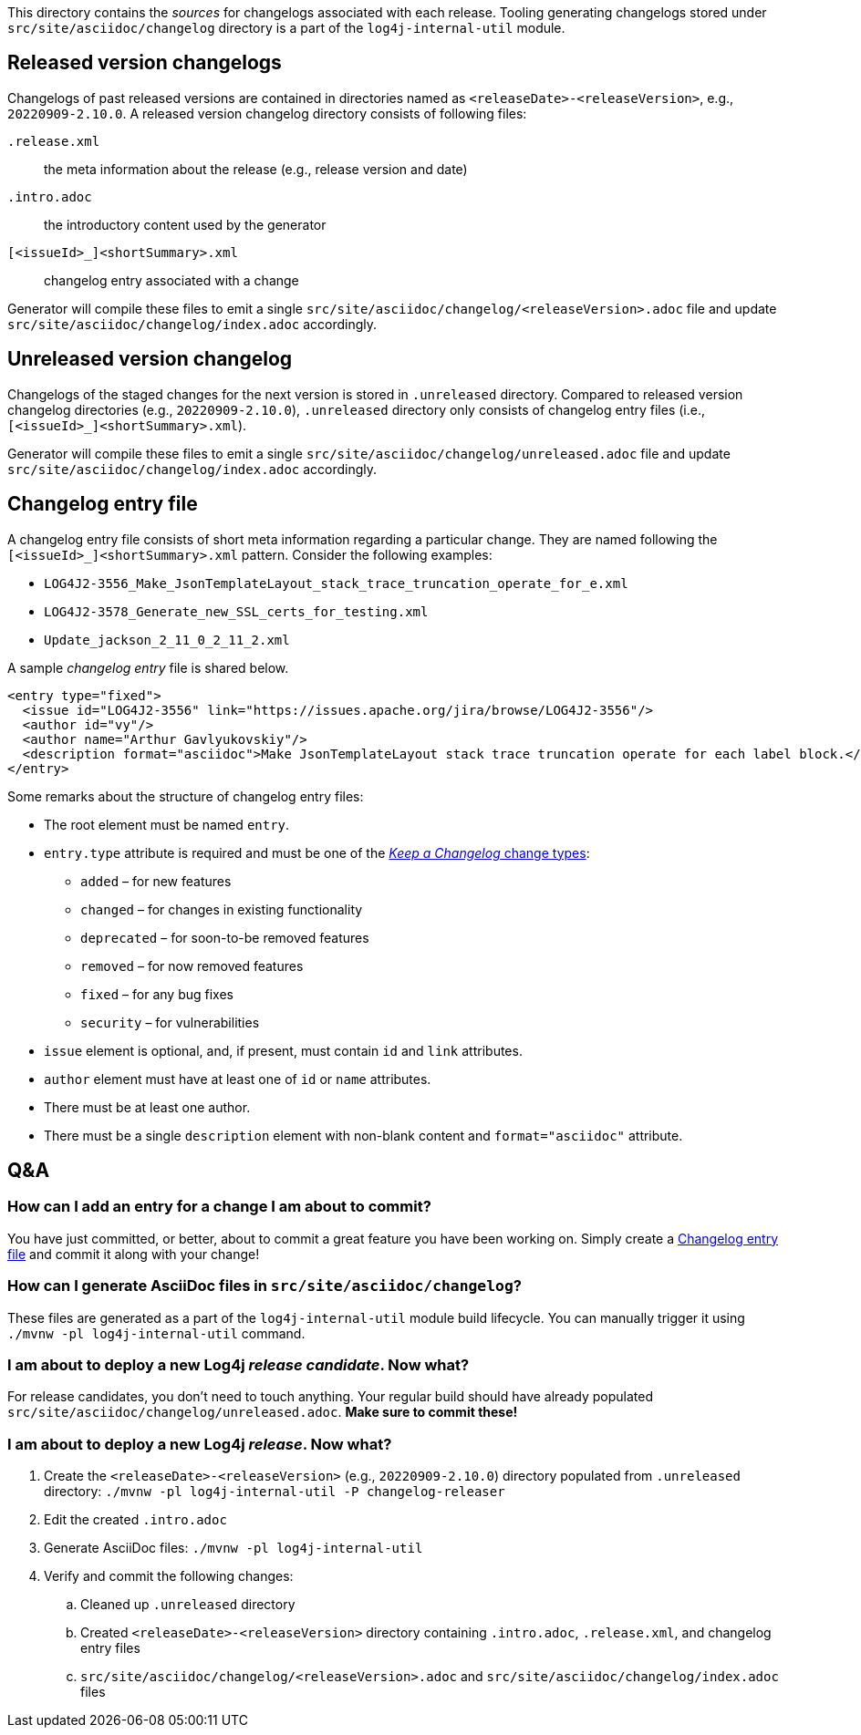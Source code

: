 ////
    Licensed to the Apache Software Foundation (ASF) under one or more
    contributor license agreements.  See the NOTICE file distributed with
    this work for additional information regarding copyright ownership.
    The ASF licenses this file to You under the Apache License, Version 2.0
    (the "License"); you may not use this file except in compliance with
    the License.  You may obtain a copy of the License at

         https://www.apache.org/licenses/LICENSE-2.0

    Unless required by applicable law or agreed to in writing, software
    distributed under the License is distributed on an "AS IS" BASIS,
    WITHOUT WARRANTIES OR CONDITIONS OF ANY KIND, either express or implied.
    See the License for the specific language governing permissions and
    limitations under the License.
////

:generator-target-dir: src/site/asciidoc/changelog

This directory contains the _sources_ for changelogs associated with each release.
Tooling generating changelogs stored under `{generator-target-dir}` directory is a part of the `log4j-internal-util` module.

[#released-version-changelogs]
== Released version changelogs

Changelogs of past released versions are contained in directories named as `<releaseDate>-<releaseVersion>`, e.g., `20220909-2.10.0`.
A released version changelog directory consists of following files:

`.release.xml`::
the meta information about the release (e.g., release version and date)

`.intro.adoc`::
the introductory content used by the generator

`[<issueId>_]<shortSummary>.xml`::
changelog entry associated with a change

Generator will compile these files to emit a single `{generator-target-dir}/<releaseVersion>.adoc` file and update `{generator-target-dir}/index.adoc` accordingly.

[#unreleased-version-changelog]
== Unreleased version changelog

Changelogs of the staged changes for the next version is stored in `.unreleased` directory.
Compared to released version changelog directories (e.g., `20220909-2.10.0`), `.unreleased` directory only consists of changelog entry files (i.e., `[<issueId>_]<shortSummary>.xml`).

Generator will compile these files to emit a single `{generator-target-dir}/unreleased.adoc` file and update `{generator-target-dir}/index.adoc` accordingly.

[#changelog-entry-file]
== Changelog entry file

A changelog entry file consists of short meta information regarding a particular change.
They are named following the `[<issueId>_]<shortSummary>.xml` pattern.
Consider the following examples:

* `LOG4J2-3556_Make_JsonTemplateLayout_stack_trace_truncation_operate_for_e.xml`
* `LOG4J2-3578_Generate_new_SSL_certs_for_testing.xml`
* `Update_jackson_2_11_0_2_11_2.xml`

A sample _changelog entry_ file is shared below.

[source,xml]
----
<entry type="fixed">
  <issue id="LOG4J2-3556" link="https://issues.apache.org/jira/browse/LOG4J2-3556"/>
  <author id="vy"/>
  <author name="Arthur Gavlyukovskiy"/>
  <description format="asciidoc">Make JsonTemplateLayout stack trace truncation operate for each label block.</description>
</entry>
----

Some remarks about the structure of changelog entry files:

* The root element must be named `entry`.
* `entry.type` attribute is required and must be one of the https://keepachangelog.com/en/1.0.0/#how[_Keep a Changelog_ change types]:
** `added` – for new features
** `changed` – for changes in existing functionality
** `deprecated` – for soon-to-be removed features
** `removed` – for now removed features
** `fixed` – for any bug fixes
** `security` – for vulnerabilities
* `issue` element is optional, and, if present, must contain `id` and `link` attributes.
* `author` element must have at least one of `id` or `name` attributes.
* There must be at least one author.
* There must be a single `description` element with non-blank content and `format="asciidoc"` attribute.

== Q&A

=== How can I add an entry for a change I am about to commit?

You have just committed, or better, about to commit a great feature you have been working on.
Simply create a <<#changelog-entry-file>> and commit it along with your change!

=== How can I generate AsciiDoc files in `{generator-target-dir}`?

These files are generated as a part of the `log4j-internal-util` module build lifecycle.
You can manually trigger it using `./mvnw -pl log4j-internal-util` command.

=== I am about to deploy a new Log4j _release candidate_. Now what?

For release candidates, you don't need to touch anything.
Your regular build should have already populated `{generator-target-dir}/unreleased.adoc`.
**Make sure to commit these!**

=== I am about to deploy a new Log4j _release_. Now what?

. Create the `<releaseDate>-<releaseVersion>` (e.g., `20220909-2.10.0`) directory populated from `.unreleased` directory: `./mvnw -pl log4j-internal-util -P changelog-releaser`
. Edit the created `.intro.adoc`
. Generate AsciiDoc files: `./mvnw -pl log4j-internal-util`
. Verify and commit the following changes:
.. Cleaned up `.unreleased` directory
.. Created `<releaseDate>-<releaseVersion>` directory containing `.intro.adoc`, `.release.xml`, and changelog entry files
.. `{generator-target-dir}/<releaseVersion>.adoc` and `{generator-target-dir}/index.adoc` files
